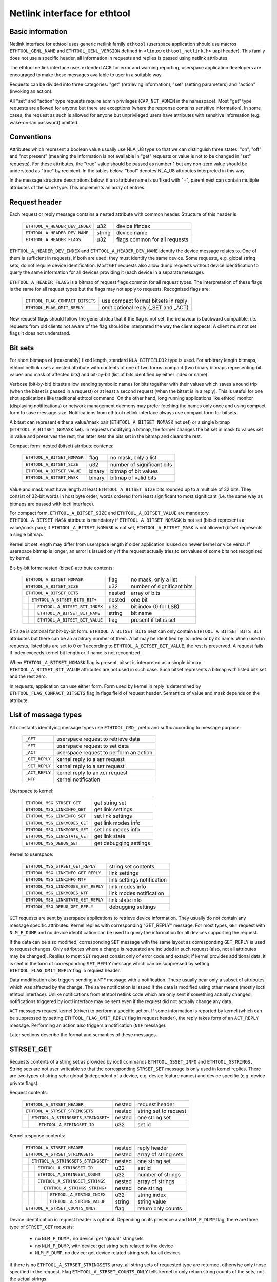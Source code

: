 =============================
Netlink interface for ethtool
=============================


Basic information
=================

Netlink interface for ethtool uses generic netlink family ``ethtool``
(userspace application should use macros ``ETHTOOL_GENL_NAME`` and
``ETHTOOL_GENL_VERSION`` defined in ``<linux/ethtool_netlink.h>`` uapi
header). This family does not use a specific header, all information in
requests and replies is passed using netlink attributes.

The ethtool netlink interface uses extended ACK for error and warning
reporting, userspace application developers are encouraged to make these
messages available to user in a suitable way.

Requests can be divided into three categories: "get" (retrieving information),
"set" (setting parameters) and "action" (invoking an action).

All "set" and "action" type requests require admin privileges
(``CAP_NET_ADMIN`` in the namespace). Most "get" type requests are allowed for
anyone but there are exceptions (where the response contains sensitive
information). In some cases, the request as such is allowed for anyone but
unprivileged users have attributes with sensitive information (e.g.
wake-on-lan password) omitted.


Conventions
===========

Attributes which represent a boolean value usually use NLA_U8 type so that we
can distinguish three states: "on", "off" and "not present" (meaning the
information is not available in "get" requests or value is not to be changed
in "set" requests). For these attributes, the "true" value should be passed as
number 1 but any non-zero value should be understood as "true" by recipient.
In the tables below, "bool" denotes NLA_U8 attributes interpreted in this way.

In the message structure descriptions below, if an attribute name is suffixed
with "+", parent nest can contain multiple attributes of the same type. This
implements an array of entries.


Request header
==============

Each request or reply message contains a nested attribute with common header.
Structure of this header is

  ==============================  ======  =============================
  ``ETHTOOL_A_HEADER_DEV_INDEX``  u32     device ifindex
  ``ETHTOOL_A_HEADER_DEV_NAME``   string  device name
  ``ETHTOOL_A_HEADER_FLAGS``      u32     flags common for all requests
  ==============================  ======  =============================

``ETHTOOL_A_HEADER_DEV_INDEX`` and ``ETHTOOL_A_HEADER_DEV_NAME`` identify the
device message relates to. One of them is sufficient in requests, if both are
used, they must identify the same device. Some requests, e.g. global string
sets, do not require device identification. Most ``GET`` requests also allow
dump requests without device identification to query the same information for
all devices providing it (each device in a separate message).

``ETHTOOL_A_HEADER_FLAGS`` is a bitmap of request flags common for all request
types. The interpretation of these flags is the same for all request types but
the flags may not apply to requests. Recognized flags are:

  =================================  ===================================
  ``ETHTOOL_FLAG_COMPACT_BITSETS``   use compact format bitsets in reply
  ``ETHTOOL_FLAG_OMIT_REPLY``        omit optional reply (_SET and _ACT)
  =================================  ===================================

New request flags should follow the general idea that if the flag is not set,
the behaviour is backward compatible, i.e. requests from old clients not aware
of the flag should be interpreted the way the client expects. A client must
not set flags it does not understand.


Bit sets
========

For short bitmaps of (reasonably) fixed length, standard ``NLA_BITFIELD32``
type is used. For arbitrary length bitmaps, ethtool netlink uses a nested
attribute with contents of one of two forms: compact (two binary bitmaps
representing bit values and mask of affected bits) and bit-by-bit (list of
bits identified by either index or name).

Verbose (bit-by-bit) bitsets allow sending symbolic names for bits together
with their values which saves a round trip (when the bitset is passed in a
request) or at least a second request (when the bitset is in a reply). This is
useful for one shot applications like traditional ethtool command. On the
other hand, long running applications like ethtool monitor (displaying
notifications) or network management daemons may prefer fetching the names
only once and using compact form to save message size. Notifications from
ethtool netlink interface always use compact form for bitsets.

A bitset can represent either a value/mask pair (``ETHTOOL_A_BITSET_NOMASK``
not set) or a single bitmap (``ETHTOOL_A_BITSET_NOMASK`` set). In requests
modifying a bitmap, the former changes the bit set in mask to values set in
value and preserves the rest; the latter sets the bits set in the bitmap and
clears the rest.

Compact form: nested (bitset) atrribute contents:

  ============================  ======  ============================
  ``ETHTOOL_A_BITSET_NOMASK``   flag    no mask, only a list
  ``ETHTOOL_A_BITSET_SIZE``     u32     number of significant bits
  ``ETHTOOL_A_BITSET_VALUE``    binary  bitmap of bit values
  ``ETHTOOL_A_BITSET_MASK``     binary  bitmap of valid bits
  ============================  ======  ============================

Value and mask must have length at least ``ETHTOOL_A_BITSET_SIZE`` bits
rounded up to a multiple of 32 bits. They consist of 32-bit words in host byte
order, words ordered from least significant to most significant (i.e. the same
way as bitmaps are passed with ioctl interface).

For compact form, ``ETHTOOL_A_BITSET_SIZE`` and ``ETHTOOL_A_BITSET_VALUE`` are
mandatory. ``ETHTOOL_A_BITSET_MASK`` attribute is mandatory if
``ETHTOOL_A_BITSET_NOMASK`` is not set (bitset represents a value/mask pair);
if ``ETHTOOL_A_BITSET_NOMASK`` is not set, ``ETHTOOL_A_BITSET_MASK`` is not
allowed (bitset represents a single bitmap.

Kernel bit set length may differ from userspace length if older application is
used on newer kernel or vice versa. If userspace bitmap is longer, an error is
issued only if the request actually tries to set values of some bits not
recognized by kernel.

Bit-by-bit form: nested (bitset) attribute contents:

 +------------------------------------+--------+-----------------------------+
 | ``ETHTOOL_A_BITSET_NOMASK``        | flag   | no mask, only a list        |
 +------------------------------------+--------+-----------------------------+
 | ``ETHTOOL_A_BITSET_SIZE``          | u32    | number of significant bits  |
 +------------------------------------+--------+-----------------------------+
 | ``ETHTOOL_A_BITSET_BITS``          | nested | array of bits               |
 +-+----------------------------------+--------+-----------------------------+
 | | ``ETHTOOL_A_BITSET_BITS_BIT+``   | nested | one bit                     |
 +-+-+--------------------------------+--------+-----------------------------+
 | | | ``ETHTOOL_A_BITSET_BIT_INDEX`` | u32    | bit index (0 for LSB)       |
 +-+-+--------------------------------+--------+-----------------------------+
 | | | ``ETHTOOL_A_BITSET_BIT_NAME``  | string | bit name                    |
 +-+-+--------------------------------+--------+-----------------------------+
 | | | ``ETHTOOL_A_BITSET_BIT_VALUE`` | flag   | present if bit is set       |
 +-+-+--------------------------------+--------+-----------------------------+

Bit size is optional for bit-by-bit form. ``ETHTOOL_A_BITSET_BITS`` nest can
only contain ``ETHTOOL_A_BITSET_BITS_BIT`` attributes but there can be an
arbitrary number of them.  A bit may be identified by its index or by its
name. When used in requests, listed bits are set to 0 or 1 according to
``ETHTOOL_A_BITSET_BIT_VALUE``, the rest is preserved. A request fails if
index exceeds kernel bit length or if name is not recognized.

When ``ETHTOOL_A_BITSET_NOMASK`` flag is present, bitset is interpreted as
a simple bitmap. ``ETHTOOL_A_BITSET_BIT_VALUE`` attributes are not used in
such case. Such bitset represents a bitmap with listed bits set and the rest
zero.

In requests, application can use either form. Form used by kernel in reply is
determined by ``ETHTOOL_FLAG_COMPACT_BITSETS`` flag in flags field of request
header. Semantics of value and mask depends on the attribute.


List of message types
=====================

All constants identifying message types use ``ETHTOOL_CMD_`` prefix and suffix
according to message purpose:

  ==============    ======================================
  ``_GET``          userspace request to retrieve data
  ``_SET``          userspace request to set data
  ``_ACT``          userspace request to perform an action
  ``_GET_REPLY``    kernel reply to a ``GET`` request
  ``_SET_REPLY``    kernel reply to a ``SET`` request
  ``_ACT_REPLY``    kernel reply to an ``ACT`` request
  ``_NTF``          kernel notification
  ==============    ======================================

Userspace to kernel:

  ===================================== ================================
  ``ETHTOOL_MSG_STRSET_GET``            get string set
  ``ETHTOOL_MSG_LINKINFO_GET``          get link settings
  ``ETHTOOL_MSG_LINKINFO_SET``          set link settings
  ``ETHTOOL_MSG_LINKMODES_GET``         get link modes info
  ``ETHTOOL_MSG_LINKMODES_SET``         set link modes info
  ``ETHTOOL_MSG_LINKSTATE_GET``         get link state
  ``ETHTOOL_MSG_DEBUG_GET``             get debugging settings
  ===================================== ================================

Kernel to userspace:

  ===================================== ================================
  ``ETHTOOL_MSG_STRSET_GET_REPLY``      string set contents
  ``ETHTOOL_MSG_LINKINFO_GET_REPLY``    link settings
  ``ETHTOOL_MSG_LINKINFO_NTF``          link settings notification
  ``ETHTOOL_MSG_LINKMODES_GET_REPLY``   link modes info
  ``ETHTOOL_MSG_LINKMODES_NTF``         link modes notification
  ``ETHTOOL_MSG_LINKSTATE_GET_REPLY``   link state info
  ``ETHTOOL_MSG_DEBUG_GET_REPLY``       debugging settings
  ===================================== ================================

``GET`` requests are sent by userspace applications to retrieve device
information. They usually do not contain any message specific attributes.
Kernel replies with corresponding "GET_REPLY" message. For most types, ``GET``
request with ``NLM_F_DUMP`` and no device identification can be used to query
the information for all devices supporting the request.

If the data can be also modified, corresponding ``SET`` message with the same
layout as corresponding ``GET_REPLY`` is used to request changes. Only
attributes where a change is requested are included in such request (also, not
all attributes may be changed). Replies to most ``SET`` request consist only
of error code and extack; if kernel provides additional data, it is sent in
the form of corresponding ``SET_REPLY`` message which can be suppressed by
setting ``ETHTOOL_FLAG_OMIT_REPLY`` flag in request header.

Data modification also triggers sending a ``NTF`` message with a notification.
These usually bear only a subset of attributes which was affected by the
change. The same notification is issued if the data is modified using other
means (mostly ioctl ethtool interface). Unlike notifications from ethtool
netlink code which are only sent if something actually changed, notifications
triggered by ioctl interface may be sent even if the request did not actually
change any data.

``ACT`` messages request kernel (driver) to perform a specific action. If some
information is reported by kernel (which can be suppressed by setting
``ETHTOOL_FLAG_OMIT_REPLY`` flag in request header), the reply takes form of
an ``ACT_REPLY`` message. Performing an action also triggers a notification
(``NTF`` message).

Later sections describe the format and semantics of these messages.


STRSET_GET
==========

Requests contents of a string set as provided by ioctl commands
``ETHTOOL_GSSET_INFO`` and ``ETHTOOL_GSTRINGS.`` String sets are not user
writeable so that the corresponding ``STRSET_SET`` message is only used in
kernel replies. There are two types of string sets: global (independent of
a device, e.g. device feature names) and device specific (e.g. device private
flags).

Request contents:

 +---------------------------------------+--------+------------------------+
 | ``ETHTOOL_A_STRSET_HEADER``           | nested | request header         |
 +---------------------------------------+--------+------------------------+
 | ``ETHTOOL_A_STRSET_STRINGSETS``       | nested | string set to request  |
 +-+-------------------------------------+--------+------------------------+
 | | ``ETHTOOL_A_STRINGSETS_STRINGSET+`` | nested | one string set         |
 +-+-+-----------------------------------+--------+------------------------+
 | | | ``ETHTOOL_A_STRINGSET_ID``        | u32    | set id                 |
 +-+-+-----------------------------------+--------+------------------------+

Kernel response contents:

 +---------------------------------------+--------+-----------------------+
 | ``ETHTOOL_A_STRSET_HEADER``           | nested | reply header          |
 +---------------------------------------+--------+-----------------------+
 | ``ETHTOOL_A_STRSET_STRINGSETS``       | nested | array of string sets  |
 +-+-------------------------------------+--------+-----------------------+
 | | ``ETHTOOL_A_STRINGSETS_STRINGSET+`` | nested | one string set        |
 +-+-+-----------------------------------+--------+-----------------------+
 | | | ``ETHTOOL_A_STRINGSET_ID``        | u32    | set id                |
 +-+-+-----------------------------------+--------+-----------------------+
 | | | ``ETHTOOL_A_STRINGSET_COUNT``     | u32    | number of strings     |
 +-+-+-----------------------------------+--------+-----------------------+
 | | | ``ETHTOOL_A_STRINGSET_STRINGS``   | nested | array of strings      |
 +-+-+-+---------------------------------+--------+-----------------------+
 | | | | ``ETHTOOL_A_STRINGS_STRING+``   | nested | one string            |
 +-+-+-+-+-------------------------------+--------+-----------------------+
 | | | | | ``ETHTOOL_A_STRING_INDEX``    | u32    | string index          |
 +-+-+-+-+-------------------------------+--------+-----------------------+
 | | | | | ``ETHTOOL_A_STRING_VALUE``    | string | string value          |
 +-+-+-+-+-------------------------------+--------+-----------------------+
 | ``ETHTOOL_A_STRSET_COUNTS_ONLY``      | flag   | return only counts    |
 +---------------------------------------+--------+-----------------------+

Device identification in request header is optional. Depending on its presence
a and ``NLM_F_DUMP`` flag, there are three type of ``STRSET_GET`` requests:

 - no ``NLM_F_DUMP,`` no device: get "global" stringsets
 - no ``NLM_F_DUMP``, with device: get string sets related to the device
 - ``NLM_F_DUMP``, no device: get device related string sets for all devices

If there is no ``ETHTOOL_A_STRSET_STRINGSETS`` array, all string sets of
requested type are returned, otherwise only those specified in the request.
Flag ``ETHTOOL_A_STRSET_COUNTS_ONLY`` tells kernel to only return string
counts of the sets, not the actual strings.


LINKINFO_GET
============

Requests link settings as provided by ``ETHTOOL_GLINKSETTINGS`` except for
link modes and autonegotiation related information. The request does not use
any attributes.

Request contents:

  ====================================  ======  ==========================
  ``ETHTOOL_A_LINKINFO_HEADER``         nested  request header
  ====================================  ======  ==========================

Kernel response contents:

  ====================================  ======  ==========================
  ``ETHTOOL_A_LINKINFO_HEADER``         nested  reply header
  ``ETHTOOL_A_LINKINFO_PORT``           u8      physical port
  ``ETHTOOL_A_LINKINFO_PHYADDR``        u8      phy MDIO address
  ``ETHTOOL_A_LINKINFO_TP_MDIX``        u8      MDI(-X) status
  ``ETHTOOL_A_LINKINFO_TP_MDIX_CTRL``   u8      MDI(-X) control
  ``ETHTOOL_A_LINKINFO_TRANSCEIVER``    u8      transceiver
  ====================================  ======  ==========================

Attributes and their values have the same meaning as matching members of the
corresponding ioctl structures.

``LINKINFO_GET`` allows dump requests (kernel returns reply message for all
devices supporting the request).


LINKINFO_SET
============

``LINKINFO_SET`` request allows setting some of the attributes reported by
``LINKINFO_GET``.

Request contents:

  ====================================  ======  ==========================
  ``ETHTOOL_A_LINKINFO_HEADER``         nested  request header
  ``ETHTOOL_A_LINKINFO_PORT``           u8      physical port
  ``ETHTOOL_A_LINKINFO_PHYADDR``        u8      phy MDIO address
  ``ETHTOOL_A_LINKINFO_TP_MDIX_CTRL``   u8      MDI(-X) control
  ====================================  ======  ==========================

MDI(-X) status and transceiver cannot be set, request with the corresponding
attributes is rejected.


LINKMODES_GET
=============

Requests link modes (supported, advertised and peer advertised) and related
information (autonegotiation status, link speed and duplex) as provided by
``ETHTOOL_GLINKSETTINGS``. The request does not use any attributes.

Request contents:

  ====================================  ======  ==========================
  ``ETHTOOL_A_LINKMODES_HEADER``        nested  request header
  ====================================  ======  ==========================

Kernel response contents:

  ====================================  ======  ==========================
  ``ETHTOOL_A_LINKMODES_HEADER``        nested  reply header
  ``ETHTOOL_A_LINKMODES_AUTONEG``       u8      autonegotiation status
  ``ETHTOOL_A_LINKMODES_OURS``          bitset  advertised link modes
  ``ETHTOOL_A_LINKMODES_PEER``          bitset  partner link modes
  ``ETHTOOL_A_LINKMODES_SPEED``         u32     link speed (Mb/s)
  ``ETHTOOL_A_LINKMODES_DUPLEX``        u8      duplex mode
  ====================================  ======  ==========================

For ``ETHTOOL_A_LINKMODES_OURS``, value represents advertised modes and mask
represents supported modes. ``ETHTOOL_A_LINKMODES_PEER`` in the reply is a bit
list.

``LINKMODES_GET`` allows dump requests (kernel returns reply messages for all
devices supporting the request).


LINKMODES_SET
=============

Request contents:

  ====================================  ======  ==========================
  ``ETHTOOL_A_LINKMODES_HEADER``        nested  request header
  ``ETHTOOL_A_LINKMODES_AUTONEG``       u8      autonegotiation status
  ``ETHTOOL_A_LINKMODES_OURS``          bitset  advertised link modes
  ``ETHTOOL_A_LINKMODES_PEER``          bitset  partner link modes
  ``ETHTOOL_A_LINKMODES_SPEED``         u32     link speed (Mb/s)
  ``ETHTOOL_A_LINKMODES_DUPLEX``        u8      duplex mode
  ====================================  ======  ==========================

``ETHTOOL_A_LINKMODES_OURS`` bit set allows setting advertised link modes. If
autonegotiation is on (either set now or kept from before), advertised modes
are not changed (no ``ETHTOOL_A_LINKMODES_OURS`` attribute) and at least one
of speed and duplex is specified, kernel adjusts advertised modes to all
supported modes matching speed, duplex or both (whatever is specified). This
autoselection is done on ethtool side with ioctl interface, netlink interface
is supposed to allow requesting changes without knowing what exactly kernel
supports.


LINKSTATE_GET
=============

Requests link state information. At the moment, only link up/down flag (as
provided by ``ETHTOOL_GLINK`` ioctl command) is provided but some future
extensions are planned (e.g. link down reason). This request does not have any
attributes.

Request contents:

  ====================================  ======  ==========================
  ``ETHTOOL_A_LINKSTATE_HEADER``        nested  request header
  ====================================  ======  ==========================

Kernel response contents:

  ====================================  ======  ==========================
  ``ETHTOOL_A_LINKSTATE_HEADER``        nested  reply header
  ``ETHTOOL_A_LINKSTATE_LINK``          bool    link state (up/down)
  ====================================  ======  ==========================

For most NIC drivers, the value of ``ETHTOOL_A_LINKSTATE_LINK`` returns
carrier flag provided by ``netif_carrier_ok()`` but there are drivers which
define their own handler.

``LINKSTATE_GET`` allows dump requests (kernel returns reply messages for all
devices supporting the request).


DEBUG_GET
=========

Requests debugging settings of a device. At the moment, only message mask is
provided.

Request contents:

  ====================================  ======  ==========================
  ``ETHTOOL_A_DEBUG_HEADER``            nested  request header
  ====================================  ======  ==========================

Kernel response contents:

  ====================================  ======  ==========================
  ``ETHTOOL_A_DEBUG_HEADER``            nested  reply header
  ``ETHTOOL_A_DEBUG_MSGMASK``           bitset  message mask
  ====================================  ======  ==========================

The message mask (``ETHTOOL_A_DEBUG_MSGMASK``) is equal to message level as
provided by ``ETHTOOL_GMSGLVL`` and set by ``ETHTOOL_SMSGLVL`` in ioctl
interface. While it is called message level there for historical reasons, most
drivers and almost all newer drivers use it as a mask of enabled message
classes (represented by ``NETIF_MSG_*`` constants); therefore netlink
interface follows its actual use in practice.

``DEBUG_GET`` allows dump requests (kernel returns reply messages for all
devices supporting the request).


Request translation
===================

The following table maps ioctl commands to netlink commands providing their
functionality. Entries with "n/a" in right column are commands which do not
have their netlink replacement yet.

  =================================== =====================================
  ioctl command                       netlink command
  =================================== =====================================
  ``ETHTOOL_GSET``                    ``ETHTOOL_MSG_LINKINFO_GET``
                                      ``ETHTOOL_MSG_LINKMODES_GET``
  ``ETHTOOL_SSET``                    ``ETHTOOL_MSG_LINKINFO_SET``
                                      ``ETHTOOL_MSG_LINKMODES_SET``
  ``ETHTOOL_GDRVINFO``                n/a
  ``ETHTOOL_GREGS``                   n/a
  ``ETHTOOL_GWOL``                    n/a
  ``ETHTOOL_SWOL``                    n/a
  ``ETHTOOL_GMSGLVL``                 ``ETHTOOL_MSG_DEBUG_GET``
  ``ETHTOOL_SMSGLVL``                 n/a
  ``ETHTOOL_NWAY_RST``                n/a
  ``ETHTOOL_GLINK``                   ``ETHTOOL_MSG_LINKSTATE_GET``
  ``ETHTOOL_GEEPROM``                 n/a
  ``ETHTOOL_SEEPROM``                 n/a
  ``ETHTOOL_GCOALESCE``               n/a
  ``ETHTOOL_SCOALESCE``               n/a
  ``ETHTOOL_GRINGPARAM``              n/a
  ``ETHTOOL_SRINGPARAM``              n/a
  ``ETHTOOL_GPAUSEPARAM``             n/a
  ``ETHTOOL_SPAUSEPARAM``             n/a
  ``ETHTOOL_GRXCSUM``                 n/a
  ``ETHTOOL_SRXCSUM``                 n/a
  ``ETHTOOL_GTXCSUM``                 n/a
  ``ETHTOOL_STXCSUM``                 n/a
  ``ETHTOOL_GSG``                     n/a
  ``ETHTOOL_SSG``                     n/a
  ``ETHTOOL_TEST``                    n/a
  ``ETHTOOL_GSTRINGS``                ``ETHTOOL_MSG_STRSET_GET``
  ``ETHTOOL_PHYS_ID``                 n/a
  ``ETHTOOL_GSTATS``                  n/a
  ``ETHTOOL_GTSO``                    n/a
  ``ETHTOOL_STSO``                    n/a
  ``ETHTOOL_GPERMADDR``               rtnetlink ``RTM_GETLINK``
  ``ETHTOOL_GUFO``                    n/a
  ``ETHTOOL_SUFO``                    n/a
  ``ETHTOOL_GGSO``                    n/a
  ``ETHTOOL_SGSO``                    n/a
  ``ETHTOOL_GFLAGS``                  n/a
  ``ETHTOOL_SFLAGS``                  n/a
  ``ETHTOOL_GPFLAGS``                 n/a
  ``ETHTOOL_SPFLAGS``                 n/a
  ``ETHTOOL_GRXFH``                   n/a
  ``ETHTOOL_SRXFH``                   n/a
  ``ETHTOOL_GGRO``                    n/a
  ``ETHTOOL_SGRO``                    n/a
  ``ETHTOOL_GRXRINGS``                n/a
  ``ETHTOOL_GRXCLSRLCNT``             n/a
  ``ETHTOOL_GRXCLSRULE``              n/a
  ``ETHTOOL_GRXCLSRLALL``             n/a
  ``ETHTOOL_SRXCLSRLDEL``             n/a
  ``ETHTOOL_SRXCLSRLINS``             n/a
  ``ETHTOOL_FLASHDEV``                n/a
  ``ETHTOOL_RESET``                   n/a
  ``ETHTOOL_SRXNTUPLE``               n/a
  ``ETHTOOL_GRXNTUPLE``               n/a
  ``ETHTOOL_GSSET_INFO``              ``ETHTOOL_MSG_STRSET_GET``
  ``ETHTOOL_GRXFHINDIR``              n/a
  ``ETHTOOL_SRXFHINDIR``              n/a
  ``ETHTOOL_GFEATURES``               n/a
  ``ETHTOOL_SFEATURES``               n/a
  ``ETHTOOL_GCHANNELS``               n/a
  ``ETHTOOL_SCHANNELS``               n/a
  ``ETHTOOL_SET_DUMP``                n/a
  ``ETHTOOL_GET_DUMP_FLAG``           n/a
  ``ETHTOOL_GET_DUMP_DATA``           n/a
  ``ETHTOOL_GET_TS_INFO``             n/a
  ``ETHTOOL_GMODULEINFO``             n/a
  ``ETHTOOL_GMODULEEEPROM``           n/a
  ``ETHTOOL_GEEE``                    n/a
  ``ETHTOOL_SEEE``                    n/a
  ``ETHTOOL_GRSSH``                   n/a
  ``ETHTOOL_SRSSH``                   n/a
  ``ETHTOOL_GTUNABLE``                n/a
  ``ETHTOOL_STUNABLE``                n/a
  ``ETHTOOL_GPHYSTATS``               n/a
  ``ETHTOOL_PERQUEUE``                n/a
  ``ETHTOOL_GLINKSETTINGS``           ``ETHTOOL_MSG_LINKINFO_GET``
                                      ``ETHTOOL_MSG_LINKMODES_GET``
  ``ETHTOOL_SLINKSETTINGS``           ``ETHTOOL_MSG_LINKINFO_SET``
                                      ``ETHTOOL_MSG_LINKMODES_SET``
  ``ETHTOOL_PHY_GTUNABLE``            n/a
  ``ETHTOOL_PHY_STUNABLE``            n/a
  ``ETHTOOL_GFECPARAM``               n/a
  ``ETHTOOL_SFECPARAM``               n/a
  =================================== =====================================
